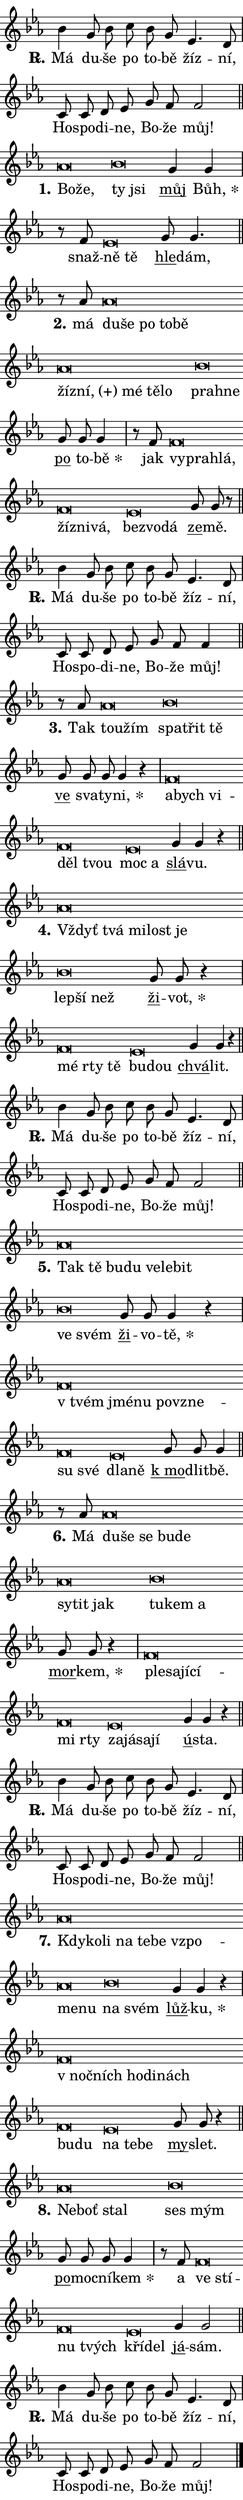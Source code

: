 \version "2.22.1"
\header { tagline = "" }
\paper {
  indent = 0\cm
  top-margin = 0\cm
  right-margin = 0\cm
  bottom-margin = 0\cm
  left-margin = 0\cm
  paper-width = 7\cm
  page-breaking = #ly:one-page-breaking
  system-system-spacing.basic-distance = #11
  score-system-spacing.basic-distance = #11
  ragged-last = ##f
}


%% Author: Thomas Morley
%% https://lists.gnu.org/archive/html/lilypond-user/2020-05/msg00002.html
#(define (line-position grob)
"Returns position of @var[grob} in current system:
   @code{'start}, if at first time-step
   @code{'end}, if at last time-step
   @code{'middle} otherwise
"
  (let* ((col (ly:item-get-column grob))
         (ln (ly:grob-object col 'left-neighbor))
         (rn (ly:grob-object col 'right-neighbor))
         (col-to-check-left (if (ly:grob? ln) ln col))
         (col-to-check-right (if (ly:grob? rn) rn col))
         (break-dir-left
           (and
             (ly:grob-property col-to-check-left 'non-musical #f)
             (ly:item-break-dir col-to-check-left)))
         (break-dir-right
           (and
             (ly:grob-property col-to-check-right 'non-musical #f)
             (ly:item-break-dir col-to-check-right))))
        (cond ((eqv? 1 break-dir-left) 'start)
              ((eqv? -1 break-dir-right) 'end)
              (else 'middle))))

#(define (tranparent-at-line-position vctor)
  (lambda (grob)
  "Relying on @code{line-position} select the relevant enry from @var{vctor}.
Used to determine transparency,"
    (case (line-position grob)
      ((end) (not (vector-ref vctor 0)))
      ((middle) (not (vector-ref vctor 1)))
      ((start) (not (vector-ref vctor 2))))))

noteHeadBreakVisibility =
#(define-music-function (break-visibility)(vector?)
"Makes @code{NoteHead}s transparent relying on @var{break-visibility}"
#{
  \override NoteHead.transparent =
    #(tranparent-at-line-position break-visibility)
#})

#(define delete-ledgers-for-transparent-note-heads
  (lambda (grob)
    "Reads whether a @code{NoteHead} is transparent.
If so this @code{NoteHead} is removed from @code{'note-heads} from
@var{grob}, which is supposed to be @code{LedgerLineSpanner}.
As a result ledgers are not printed for this @code{NoteHead}"
    (let* ((nhds-array (ly:grob-object grob 'note-heads))
           (nhds-list
             (if (ly:grob-array? nhds-array)
                 (ly:grob-array->list nhds-array)
                 '()))
           ;; Relies on the transparent-property being done before
           ;; Staff.LedgerLineSpanner.after-line-breaking is executed.
           ;; This is fragile ...
           (to-keep
             (remove
               (lambda (nhd)
                 (ly:grob-property nhd 'transparent #f))
               nhds-list)))
      ;; TODO find a better method to iterate over grob-arrays, similiar
      ;; to filter/remove etc for lists
      ;; For now rebuilt from scratch
      (set! (ly:grob-object grob 'note-heads)  '())
      (for-each
        (lambda (nhd)
          (ly:pointer-group-interface::add-grob grob 'note-heads nhd))
        to-keep))))

hideNotes = {
  \noteHeadBreakVisibility #begin-of-line-visible
}
unHideNotes = {
  \noteHeadBreakVisibility #all-visible
}

% work-around for resetting accidentals
% https://lilypond.org/doc/v2.23/Documentation/notation/displaying-rhythms#unmetered-music
cadenzaMeasure = {
  \cadenzaOff
  \partial 1024 s1024
  \cadenzaOn
}

#(define-markup-command (accent layout props text) (markup?)
  "Underline accented syllable"
  (interpret-markup layout props
    #{\markup \override #'(offset . 4.3) \underline { #text }#}))

responsum = \markup \concat {
  "R" \hspace #-1.05 \path #0.1 #'((moveto 0 0.07) (lineto 0.9 0.8)) \hspace #0.05 "."
}

\layout {
    \context {
        \Staff
        \remove "Time_signature_engraver"
        \override LedgerLineSpanner.after-line-breaking = #delete-ledgers-for-transparent-note-heads
    }
    \context {
        \Voice {
            \override NoteHead.output-attributes = #'((class . "notehead"))
            \override Hairpin.height = #0.55
        }
    }
    \context {
        \Lyrics {
            \override StanzaNumber.output-attributes = #'((class . "stanzanumber"))
            \override LyricSpace.minimum-distance = #0.9
            \override LyricText.font-name = #"TeX Gyre Schola"
            \override LyricText.font-size = 1
            \override StanzaNumber.font-name = #"TeX Gyre Schola Bold"
            \override StanzaNumber.font-size = 1
        }
    }
}

% magnetic-lyrics.ily
%
%   written by
%     Jean Abou Samra <jean@abou-samra.fr>
%     Werner Lemberg <wl@gnu.org>
%
%   adapted by
%     Jiri Hon <jiri.hon@gmail.com>
%
% Version 2022-Apr-15

% https://www.mail-archive.com/lilypond-user@gnu.org/msg149350.html

#(define (Left_hyphen_pointer_engraver context)
   "Collect syllable-hyphen-syllable occurrences in lyrics and store
them in properties.  This engraver only looks to the left.  For
example, if the lyrics input is @code{foo -- bar}, it does the
following.

@itemize @bullet
@item
Set the @code{text} property of the @code{LyricHyphen} grob between
@q{foo} and @q{bar} to @code{foo}.

@item
Set the @code{left-hyphen} property of the @code{LyricText} grob with
text @q{foo} to the @code{LyricHyphen} grob between @q{foo} and
@q{bar}.
@end itemize

Use this auxiliary engraver in combination with the
@code{lyric-@/text::@/apply-@/magnetic-@/offset!} hook."
   (let ((hyphen #f)
         (text #f))
     (make-engraver
      (acknowledgers
       ((lyric-syllable-interface engraver grob source-engraver)
        (set! text grob)))
      (end-acknowledgers
       ((lyric-hyphen-interface engraver grob source-engraver)
        ;(when (not (grob::has-interface grob 'lyric-space-interface))
          (set! hyphen grob)));)
      ((stop-translation-timestep engraver)
       (when (and text hyphen)
         (ly:grob-set-object! text 'left-hyphen hyphen))
       (set! text #f)
       (set! hyphen #f)))))

#(define (lyric-text::apply-magnetic-offset! grob)
   "If the space between two syllables is less than the value in
property @code{LyricText@/.details@/.squash-threshold}, move the right
syllable to the left so that it gets concatenated with the left
syllable.

Use this function as a hook for
@code{LyricText@/.after-@/line-@/breaking} if the
@code{Left_@/hyphen_@/pointer_@/engraver} is active."
   (let ((hyphen (ly:grob-object grob 'left-hyphen #f)))
     (when hyphen
       (let ((left-text (ly:spanner-bound hyphen LEFT)))
         (when (grob::has-interface left-text 'lyric-syllable-interface)
           (let* ((common (ly:grob-common-refpoint grob left-text X))
                  (this-x-ext (ly:grob-extent grob common X))
                  (left-x-ext
                   (begin
                     ;; Trigger magnetism for left-text.
                     (ly:grob-property left-text 'after-line-breaking)
                     (ly:grob-extent left-text common X)))
                  ;; `delta` is the gap width between two syllables.
                  (delta (- (interval-start this-x-ext)
                            (interval-end left-x-ext)))
                  (details (ly:grob-property grob 'details))
                  (threshold (assoc-get 'squash-threshold details 0.2)))
             (when (< delta threshold)
               (let* (;; We have to manipulate the input text so that
                      ;; ligatures crossing syllable boundaries are not
                      ;; disabled.  For languages based on the Latin
                      ;; script this is essentially a beautification.
                      ;; However, for non-Western scripts it can be a
                      ;; necessity.
                      (lt (ly:grob-property left-text 'text))
                      (rt (ly:grob-property grob 'text))
                      (is-space (grob::has-interface hyphen 'lyric-space-interface))
                      (space (if is-space " " ""))
                      (space-markup (grob-interpret-markup grob " "))
                      (space-size (interval-length (ly:stencil-extent space-markup X)))
                      (extra-delta (if is-space space-size 0))
                      ;; Append new syllable.
                      (ltrt-space (if (and (string? lt) (string? rt))
                                (string-append lt space rt)
                                (make-concat-markup (list lt space rt))))
                      ;; Right-align `ltrt` to the right side.
                      (ltrt-space-markup (grob-interpret-markup
                               grob
                               (make-translate-markup
                                (cons (interval-length this-x-ext) 0)
                                (make-right-align-markup ltrt-space)))))
                 (begin
                   ;; Don't print `left-text`.
                   (ly:grob-set-property! left-text 'stencil #f)
                   ;; Set text and stencil (which holds all collected
                   ;; syllables so far) and shift it to the left.
                   (ly:grob-set-property! grob 'text ltrt-space)
                   (ly:grob-set-property! grob 'stencil ltrt-space-markup)
                   (ly:grob-translate-axis! grob (- (- delta extra-delta)) X))))))))))


#(define (lyric-hyphen::displace-bounds-first grob)
   ;; Make very sure this callback isn't triggered too early.
   (let ((left (ly:spanner-bound grob LEFT))
         (right (ly:spanner-bound grob RIGHT)))
     (ly:grob-property left 'after-line-breaking)
     (ly:grob-property right 'after-line-breaking)
     (ly:lyric-hyphen::print grob)))

squashThreshold = #0.4

\layout {
  \context {
    \Lyrics
    \consists #Left_hyphen_pointer_engraver
    \override LyricText.after-line-breaking =
      #lyric-text::apply-magnetic-offset!
    \override LyricHyphen.stencil = #lyric-hyphen::displace-bounds-first
    \override LyricText.details.squash-threshold = \squashThreshold
    \override LyricHyphen.minimum-distance = 0
    \override LyricHyphen.minimum-length = \squashThreshold
  }
}

squash = \override LyricText.details.squash-threshold = 9999
unSquash = \override LyricText.details.squash-threshold = \squashThreshold

left = \override LyricText.self-alignment-X = #LEFT
unLeft = \revert LyricText.self-alignment-X

starOffset = #(lambda (grob) 
                (let ((x_offset (ly:self-alignment-interface::aligned-on-x-parent grob)))
                  (if (= x_offset 0) 0 (+ x_offset 1.2))))

star = #(define-music-function (syllable)(string?)
"Append star separator at the end of a syllable"
#{
  \once \override LyricText.X-offset = #starOffset
  \lyricmode { \markup {
    #syllable
    \override #'((font-name . "TeX Gyre Schola Bold")) \hspace #0.2 \lower #0.65 \larger "*"
  } }
#})

starAccent = #(define-music-function (syllable)(string?)
"Append star separator at the end of a syllable and make accent"
#{
  \once \override LyricText.X-offset = #starOffset
  \lyricmode { \markup {
    \accent #syllable
    \override #'((font-name . "TeX Gyre Schola Bold")) \hspace #0.2 \lower #0.65 \larger "*"
  } }
#})

breath = #(define-music-function (syllable)(string?)
"Append breathing indicator at the end of a syllable"
#{
  \lyricmode { \markup { #syllable "+" } }
#})

optionalBreath = #(define-music-function (syllable)(string?)
"Append optional breathing indicator at the end of a syllable"
#{
  \lyricmode { \markup { #syllable "(+)" } }
#})


\score {
    <<
        \new Voice = "melody" { \cadenzaOn \key es \major \relative { bes'4 g8 bes c bes g es4. d8 \cadenzaMeasure \bar "|" c8 c d es g f f2 \cadenzaMeasure \bar "||" \break }
\relative { as'\breve*1/16 \hideNotes \breve*1/16 \bar "" \unHideNotes bes\breve*1/16 \hideNotes \breve*1/16 \bar "" \unHideNotes \bar "" g4 g \cadenzaMeasure \bar "|" r8 f es\breve*1/16 \hideNotes \breve*1/16 \bar "" \unHideNotes \bar "" g8 g4. \cadenzaMeasure \bar "||" \break }
\relative { r8 as'8 as\breve*1/16 \hideNotes \breve*1/16 \bar "" \breve*1/16 \bar "" \breve*1/16 \bar "" \breve*1/16 \bar "" \breve*1/16 \bar "" \breve*1/16 \bar "" \breve*1/16 \bar "" \breve*1/16 \breve*1/16 \bar "" \unHideNotes bes\breve*1/16 \hideNotes \breve*1/16 \bar "" \unHideNotes \bar "" g8 g g4 \cadenzaMeasure \bar "|" r8 f8 f\breve*1/16 \hideNotes \breve*1/16 \bar "" \breve*1/16 \bar "" \breve*1/16 \bar "" \breve*1/16 \breve*1/16 \bar "" \unHideNotes es\breve*1/16 \hideNotes \breve*1/16 \breve*1/16 \bar "" \unHideNotes \bar "" g8 g r \cadenzaMeasure \bar "||" \break }
\relative { bes'4 g8 bes c bes g es4. d8 \cadenzaMeasure \bar "|" c8 c d es g f f4 \cadenzaMeasure \bar "||" \break }
\relative { r8 as'8 as\breve*1/16 \hideNotes \breve*1/16 \bar "" \unHideNotes bes\breve*1/16 \hideNotes \breve*1/16 \breve*1/16 \bar "" \unHideNotes \bar "" g8 g g g4 r \cadenzaMeasure \bar "|" f\breve*1/16 \hideNotes \breve*1/16 \bar "" \breve*1/16 \bar "" \breve*1/16 \breve*1/16 \bar "" \unHideNotes es\breve*1/16 \hideNotes \breve*1/16 \bar "" \unHideNotes \bar "" g4 g r \cadenzaMeasure \bar "||" \break }
\relative { as'\breve*1/16 \hideNotes \breve*1/16 \bar "" \breve*1/16 \bar "" \breve*1/16 \breve*1/16 \bar "" \unHideNotes bes\breve*1/16 \hideNotes \breve*1/16 \breve*1/16 \bar "" \unHideNotes \bar "" g8 g r4 \cadenzaMeasure \bar "|" f\breve*1/16 \hideNotes \breve*1/16 \breve*1/16 \bar "" \unHideNotes es\breve*1/16 \hideNotes \breve*1/16 \bar "" \unHideNotes \bar "" g4 g r \cadenzaMeasure \bar "||" \break }
\relative { bes'4 g8 bes c bes g es4. d8 \cadenzaMeasure \bar "|" c8 c d es g f f2 \cadenzaMeasure \bar "||" \break }
\relative { as'\breve*1/16 \hideNotes \breve*1/16 \bar "" \breve*1/16 \bar "" \breve*1/16 \bar "" \breve*1/16 \bar "" \breve*1/16 \breve*1/16 \bar "" \unHideNotes bes\breve*1/16 \hideNotes \breve*1/16 \bar "" \unHideNotes \bar "" g8 g g4 r \cadenzaMeasure \bar "|" f\breve*1/16 \hideNotes \breve*1/16 \bar "" \breve*1/16 \bar "" \breve*1/16 \bar "" \breve*1/16 \bar "" \breve*1/16 \breve*1/16 \bar "" \unHideNotes es\breve*1/16 \hideNotes \breve*1/16 \bar "" \unHideNotes \bar "" g8 g g4 \cadenzaMeasure \bar "||" \break }
\relative { r8 as'8 as\breve*1/16 \hideNotes \breve*1/16 \bar "" \breve*1/16 \bar "" \breve*1/16 \bar "" \breve*1/16 \bar "" \breve*1/16 \bar "" \breve*1/16 \breve*1/16 \bar "" \unHideNotes bes\breve*1/16 \hideNotes \breve*1/16 \breve*1/16 \bar "" \unHideNotes \bar "" g8 g r4 \cadenzaMeasure \bar "|" f\breve*1/16 \hideNotes \breve*1/16 \bar "" \breve*1/16 \bar "" \breve*1/16 \bar "" \breve*1/16 \breve*1/16 \bar "" \unHideNotes es\breve*1/16 \hideNotes \breve*1/16 \bar "" \breve*1/16 \breve*1/16 \bar "" \unHideNotes \bar "" g4 g r \cadenzaMeasure \bar "||" \break }
\relative { bes'4 g8 bes c bes g es4. d8 \cadenzaMeasure \bar "|" c8 c d es g f f2 \cadenzaMeasure \bar "||" \break }
\relative { as'\breve*1/16 \hideNotes \breve*1/16 \bar "" \breve*1/16 \bar "" \breve*1/16 \bar "" \breve*1/16 \bar "" \breve*1/16 \bar "" \breve*1/16 \bar "" \breve*1/16 \breve*1/16 \bar "" \unHideNotes bes\breve*1/16 \hideNotes \breve*1/16 \bar "" \unHideNotes \bar "" g4 g r \cadenzaMeasure \bar "|" f\breve*1/16 \hideNotes \breve*1/16 \bar "" \breve*1/16 \bar "" \breve*1/16 \bar "" \breve*1/16 \bar "" \breve*1/16 \breve*1/16 \bar "" \unHideNotes es\breve*1/16 \hideNotes \breve*1/16 \breve*1/16 \bar "" \unHideNotes \bar "" g8 g r4 \cadenzaMeasure \bar "||" \break }
\relative { as'\breve*1/16 \hideNotes \breve*1/16 \breve*1/16 \bar "" \unHideNotes bes\breve*1/16 \hideNotes \breve*1/16 \bar "" \unHideNotes \bar "" g8 g g g4 \cadenzaMeasure \bar "|" r8 f8 f\breve*1/16 \hideNotes \breve*1/16 \bar "" \breve*1/16 \breve*1/16 \bar "" \unHideNotes es\breve*1/16 \hideNotes \breve*1/16 \bar "" \unHideNotes \bar "" g4 g2 \cadenzaMeasure \bar "||" \break }
\relative { bes'4 g8 bes c bes g es4. d8 \cadenzaMeasure \bar "|" c8 c d es g f f2 \cadenzaMeasure \bar "||" \break } \bar "|." }
        \new Lyrics \lyricsto "melody" { \lyricmode { \set stanza = \responsum
Má du -- še po to -- bě žíz -- ní, Ho -- spo -- di -- ne, Bo -- že můj!
\set stanza = "1."
\left Bo -- \squash že, \left \unLeft \unSquash ty \squash jsi \unLeft \unSquash \markup \accent můj \star Bůh, snaž -- \left ně \squash tě \unLeft \unSquash \markup \accent hle -- dám,
\set stanza = "2."
má \left du -- \squash še po to -- bě žíz -- \optionalBreath ní, mé tě -- lo \left \unLeft \unSquash pra -- \squash hne \unLeft \unSquash \markup \accent po to -- \star bě jak \left vy -- \squash pra -- hlá, žíz -- ni -- vá, \left \unLeft \unSquash bez -- \squash vo -- dá \unLeft \unSquash \markup \accent ze -- mě.
\set stanza = \responsum
Má du -- še po to -- bě žíz -- ní, Ho -- spo -- di -- ne, Bo -- že můj!
\set stanza = "3."
Tak \left tou -- \squash žím \left \unLeft \unSquash spa -- \squash třit tě \unLeft \unSquash \markup \accent ve sva -- ty -- \star ni, \left a -- \squash bych vi -- děl tvou \left \unLeft \unSquash moc \squash a \unLeft \unSquash \markup \accent slá -- vu.
\set stanza = "4."
\left Vždyť \squash tvá mi -- lost je \left \unLeft \unSquash lep -- \squash ší než \unLeft \unSquash \markup \accent ži -- \star vot, \left mé \squash rty tě \left \unLeft \unSquash bu -- \squash dou \unLeft \unSquash \markup \accent chvá -- lit.
\set stanza = \responsum
Má du -- še po to -- bě žíz -- ní, Ho -- spo -- di -- ne, Bo -- že můj!
\set stanza = "5."
\left Tak \squash tě bu -- du ve -- le -- bit \left \unLeft \unSquash ve \squash svém \unLeft \unSquash \markup \accent ži -- vo -- \star tě, \left "v tvém" \squash jmé -- nu po -- vzne -- su své \left \unLeft \unSquash dla -- \squash ně \unLeft \unSquash \markup \accent "k mo" -- dlit -- bě.
\set stanza = "6."
Má \left du -- \squash še se bu -- de sy -- tit jak \left \unLeft \unSquash tu -- \squash kem a \unLeft \unSquash \markup \accent mor -- \star kem, \left ple -- \squash sa -- jí -- cí -- mi rty \left \unLeft \unSquash za -- \squash já -- sa -- jí \unLeft \unSquash \markup \accent ú -- sta.
\set stanza = \responsum
Má du -- še po to -- bě žíz -- ní, Ho -- spo -- di -- ne, Bo -- že můj!
\set stanza = "7."
\left Kdy -- \squash ko -- li na te -- be vzpo -- me -- nu \left \unLeft \unSquash na \squash svém \unLeft \unSquash \markup \accent lůž -- \star ku, \left "v noč" -- \squash ních ho -- di -- nách bu -- du \left \unLeft \unSquash na \squash te -- be \unLeft \unSquash \markup \accent my -- slet.
\set stanza = "8."
\left Ne -- \squash boť stal \left \unLeft \unSquash ses \squash mým \unLeft \unSquash \markup \accent po -- moc -- ní -- \star kem a \left ve \squash stí -- nu tvých \left \unLeft \unSquash kří -- \squash del \unLeft \unSquash \markup \accent já -- sám.
\set stanza = \responsum
Má du -- še po to -- bě žíz -- ní, Ho -- spo -- di -- ne, Bo -- že můj! } }
    >>
    \layout {}
}
